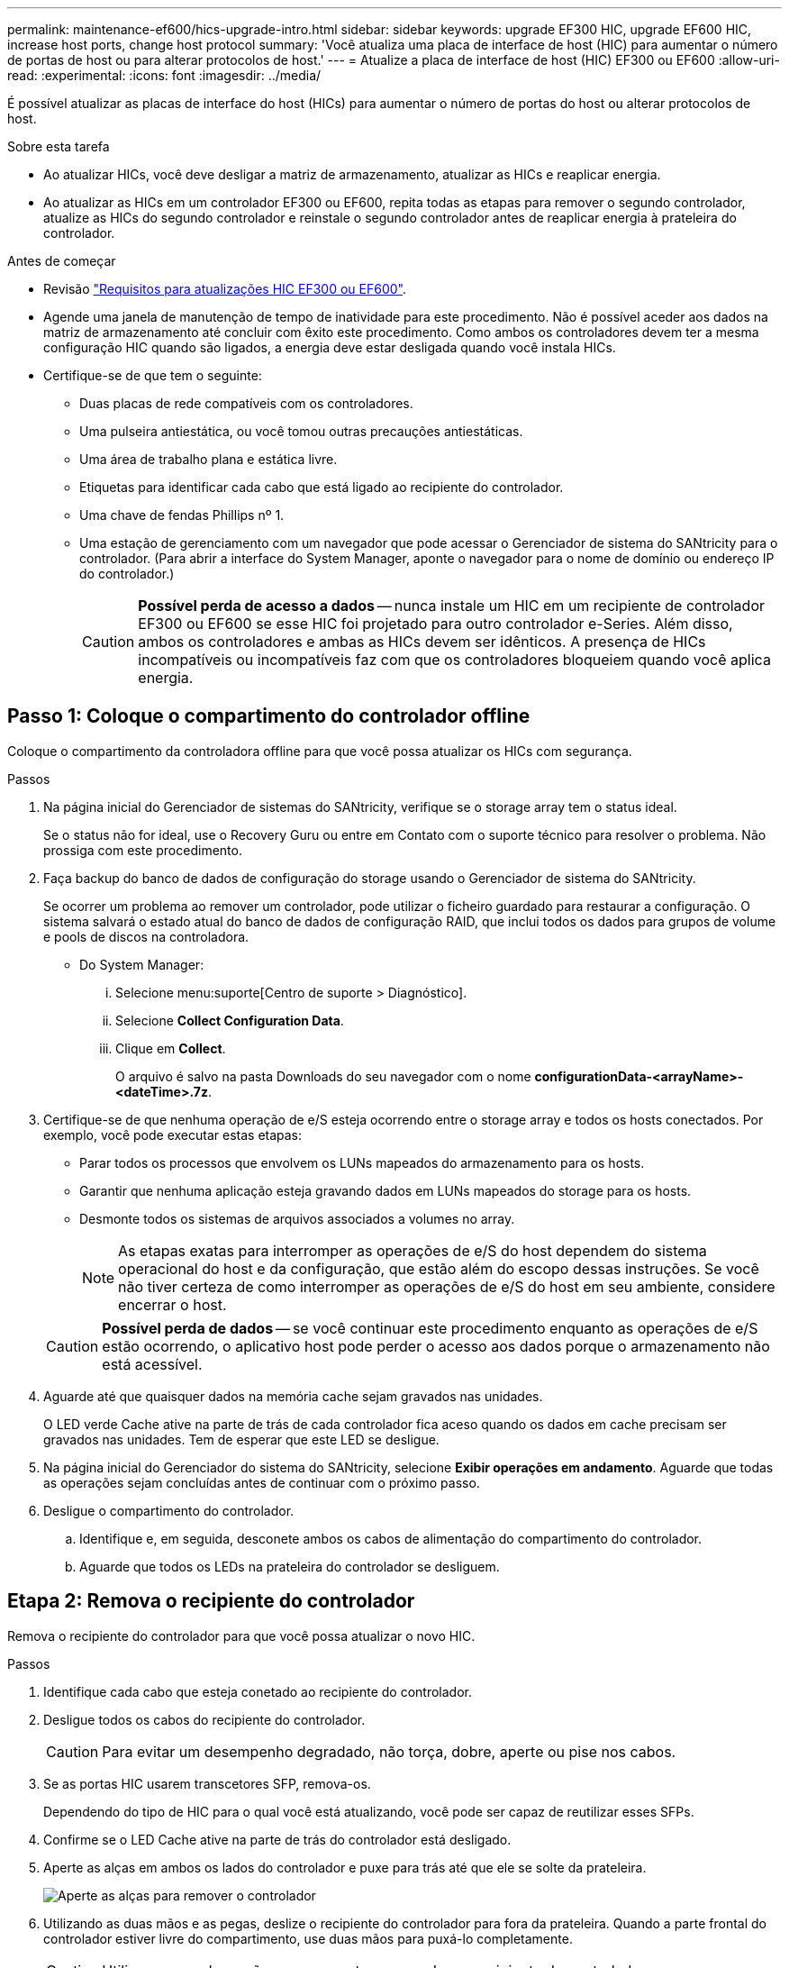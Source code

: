 ---
permalink: maintenance-ef600/hics-upgrade-intro.html 
sidebar: sidebar 
keywords: upgrade EF300 HIC, upgrade EF600 HIC, increase host ports, change host protocol 
summary: 'Você atualiza uma placa de interface de host (HIC) para aumentar o número de portas de host ou para alterar protocolos de host.' 
---
= Atualize a placa de interface de host (HIC) EF300 ou EF600
:allow-uri-read: 
:experimental: 
:icons: font
:imagesdir: ../media/


[role="lead"]
É possível atualizar as placas de interface do host (HICs) para aumentar o número de portas do host ou alterar protocolos de host.

.Sobre esta tarefa
* Ao atualizar HICs, você deve desligar a matriz de armazenamento, atualizar as HICs e reaplicar energia.
* Ao atualizar as HICs em um controlador EF300 ou EF600, repita todas as etapas para remover o segundo controlador, atualize as HICs do segundo controlador e reinstale o segundo controlador antes de reaplicar energia à prateleira do controlador.


.Antes de começar
* Revisão link:hics-overview-supertask-concept.html["Requisitos para atualizações HIC EF300 ou EF600"].
* Agende uma janela de manutenção de tempo de inatividade para este procedimento. Não é possível aceder aos dados na matriz de armazenamento até concluir com êxito este procedimento. Como ambos os controladores devem ter a mesma configuração HIC quando são ligados, a energia deve estar desligada quando você instala HICs.
* Certifique-se de que tem o seguinte:
+
** Duas placas de rede compatíveis com os controladores.
** Uma pulseira antiestática, ou você tomou outras precauções antiestáticas.
** Uma área de trabalho plana e estática livre.
** Etiquetas para identificar cada cabo que está ligado ao recipiente do controlador.
** Uma chave de fendas Phillips nº 1.
** Uma estação de gerenciamento com um navegador que pode acessar o Gerenciador de sistema do SANtricity para o controlador. (Para abrir a interface do System Manager, aponte o navegador para o nome de domínio ou endereço IP do controlador.)
+

CAUTION: *Possível perda de acesso a dados* -- nunca instale um HIC em um recipiente de controlador EF300 ou EF600 se esse HIC foi projetado para outro controlador e-Series. Além disso, ambos os controladores e ambas as HICs devem ser idênticos. A presença de HICs incompatíveis ou incompatíveis faz com que os controladores bloqueiem quando você aplica energia.







== Passo 1: Coloque o compartimento do controlador offline

Coloque o compartimento da controladora offline para que você possa atualizar os HICs com segurança.

.Passos
. Na página inicial do Gerenciador de sistemas do SANtricity, verifique se o storage array tem o status ideal.
+
Se o status não for ideal, use o Recovery Guru ou entre em Contato com o suporte técnico para resolver o problema. Não prossiga com este procedimento.

. Faça backup do banco de dados de configuração do storage usando o Gerenciador de sistema do SANtricity.
+
Se ocorrer um problema ao remover um controlador, pode utilizar o ficheiro guardado para restaurar a configuração. O sistema salvará o estado atual do banco de dados de configuração RAID, que inclui todos os dados para grupos de volume e pools de discos na controladora.

+
** Do System Manager:
+
... Selecione menu:suporte[Centro de suporte > Diagnóstico].
... Selecione *Collect Configuration Data*.
... Clique em *Collect*.
+
O arquivo é salvo na pasta Downloads do seu navegador com o nome *configurationData-<arrayName>-<dateTime>.7z*.





. Certifique-se de que nenhuma operação de e/S esteja ocorrendo entre o storage array e todos os hosts conectados. Por exemplo, você pode executar estas etapas:
+
** Parar todos os processos que envolvem os LUNs mapeados do armazenamento para os hosts.
** Garantir que nenhuma aplicação esteja gravando dados em LUNs mapeados do storage para os hosts.
** Desmonte todos os sistemas de arquivos associados a volumes no array.
+

NOTE: As etapas exatas para interromper as operações de e/S do host dependem do sistema operacional do host e da configuração, que estão além do escopo dessas instruções. Se você não tiver certeza de como interromper as operações de e/S do host em seu ambiente, considere encerrar o host.

+

CAUTION: *Possível perda de dados* -- se você continuar este procedimento enquanto as operações de e/S estão ocorrendo, o aplicativo host pode perder o acesso aos dados porque o armazenamento não está acessível.



. Aguarde até que quaisquer dados na memória cache sejam gravados nas unidades.
+
O LED verde Cache ative na parte de trás de cada controlador fica aceso quando os dados em cache precisam ser gravados nas unidades. Tem de esperar que este LED se desligue.

. Na página inicial do Gerenciador do sistema do SANtricity, selecione *Exibir operações em andamento*. Aguarde que todas as operações sejam concluídas antes de continuar com o próximo passo.
. Desligue o compartimento do controlador.
+
.. Identifique e, em seguida, desconete ambos os cabos de alimentação do compartimento do controlador.
.. Aguarde que todos os LEDs na prateleira do controlador se desliguem.






== Etapa 2: Remova o recipiente do controlador

Remova o recipiente do controlador para que você possa atualizar o novo HIC.

.Passos
. Identifique cada cabo que esteja conetado ao recipiente do controlador.
. Desligue todos os cabos do recipiente do controlador.
+

CAUTION: Para evitar um desempenho degradado, não torça, dobre, aperte ou pise nos cabos.

. Se as portas HIC usarem transcetores SFP, remova-os.
+
Dependendo do tipo de HIC para o qual você está atualizando, você pode ser capaz de reutilizar esses SFPs.

. Confirme se o LED Cache ative na parte de trás do controlador está desligado.
. Aperte as alças em ambos os lados do controlador e puxe para trás até que ele se solte da prateleira.
+
image::../media/remove_controller_5.png[Aperte as alças para remover o controlador]

. Utilizando as duas mãos e as pegas, deslize o recipiente do controlador para fora da prateleira. Quando a parte frontal do controlador estiver livre do compartimento, use duas mãos para puxá-lo completamente.
+

CAUTION: Utilize sempre duas mãos para suportar o peso de um recipiente do controlador.

+
image::../media/remove_controller_6.png[Use duas mãos para suportar o peso do controlador enquanto você remove]

. Coloque o recipiente do controlador numa superfície plana e sem estática.




== Passo 3: Remova o HIC

Remova o HIC original para que você possa substituí-lo por um atualizado.

.Passos
. Retire a tampa do recipiente do controlador desapertando o parafuso de aperto manual único e levantando a tampa aberta.
. Confirme se o LED verde no interior do controlador está desligado.
+
Se este LED verde estiver ligado, o controlador ainda está a utilizar a bateria. Deve aguardar que este LED se apague antes de remover quaisquer componentes.

. Utilizando uma chave de fendas Phillips, retire os dois parafusos que fixam a placa frontal HIC ao recipiente do controlador.
+
image::../media/hic_2.png[Remova a placa frontal do HIC]

+

NOTE: A imagem acima é um exemplo, a aparência do seu HIC pode diferir.

. Retire a placa frontal do HIC.
. Utilizando os dedos ou uma chave de fendas Phillips, desaperte o parafuso de aperto manual único que fixa o HIC à placa do controlador.
+
image::../media/hic_3.png[Solte os parafusos de aperto manual do HIC]

+

NOTE: O HIC vem com três localizações de parafuso na parte superior, mas é fixado com apenas um.

+

NOTE: A imagem acima é um exemplo, a aparência do seu HIC pode diferir.

. Solte cuidadosamente o HIC da placa controladora levantando-o para cima e para fora do controlador.
+

CAUTION: Tenha cuidado para não arranhar ou bater os componentes na parte inferior do HIC ou na parte superior da placa controladora.

+
image::../media/hic_4.png[Remova o HIC da placa controladora]

+

NOTE: A imagem acima é um exemplo, a aparência do seu HIC pode diferir.

. Coloque o HIC sobre uma superfície plana e livre de estática.




== Passo 4: Atualize o HIC

Depois de remover o HIC antigo, instale o novo.


CAUTION: *Possível perda de acesso a dados* -- nunca instale um HIC em um recipiente de controlador EF300 ou EF600 se esse HIC foi projetado para outro controlador e-Series. Além disso, ambos os controladores e ambas as HICs devem ser idênticos. A presença de HICs incompatíveis ou incompatíveis faz com que os controladores bloqueiem quando você aplica energia.

.Passos
. Desembale o novo HIC e a nova placa frontal HIC.
. Alinhe o parafuso de aperto manual único no HIC com os orifícios correspondentes no controlador e alinhe o conetor na parte inferior do HIC com o conetor de interface HIC na placa do controlador.
+
Tenha cuidado para não arranhar ou bater os componentes na parte inferior do HIC ou na parte superior da placa controladora.

+
image::../media/hic_7.png[Instale o HIC]

+

NOTE: A imagem acima é um exemplo, a aparência do seu HIC pode diferir.

. Baixe cuidadosamente o HIC para o devido lugar e assente o conetor HIC pressionando suavemente o HIC.
+

CAUTION: * Possíveis danos ao equipamento * - tenha muito cuidado para não apertar o conetor de fita dourada para os LEDs do controlador entre o HIC e o parafuso de aperto manual.

. Aperte manualmente o parafuso manual HIC.
+
image::../media/hic_3.png[Solte os parafusos de aperto manual do HIC]

+

NOTE: A imagem acima é um exemplo; a aparência do seu HIC pode diferir.

+

NOTE: Não use uma chave de fenda, ou você pode apertar demais os parafusos.

. Utilizando uma chave de fendas Phillips nº 1, fixe a placa frontal HIC removida do HIC original com os três parafusos.




== Etapa 5: Reinstale o recipiente do controlador

Depois de atualizar o HIC, reinstale o recipiente do controlador na prateleira do controlador.

.Passos
. Baixe a tampa do recipiente do controlador e fixe o parafuso de aperto manual.
. Enquanto aperta as alças do controlador, deslize suavemente o recipiente do controlador até a prateleira do controlador.
+

NOTE: O controlador clica audivelmente quando instalado corretamente na prateleira.

+
image::../media/remove_controller_7.png[Instale o controlador na gaveta]

. Se removido, instale os SFPs no novo HIC e volte a ligar todos os cabos. Se você estiver usando mais de um protocolo de host, certifique-se de instalar os SFPs nas portas de host corretas.
+
Se você estiver usando mais de um protocolo de host, certifique-se de instalar os SFPs nas portas de host corretas.





== Passo 6: Conclua a atualização do HIC

Coloque o controlador on-line, colete dados de suporte e retome as operações.

.Passos
. Coloque o controlador online.
+
.. Ligue os cabos de alimentação.


. À medida que o controlador arranca, verifique os LEDs do controlador.
+
** O LED âmbar de atenção permanece aceso.
** Os LEDs do Host Link podem estar ligados, piscando ou desligados, dependendo da interface do host.


. Quando o controlador estiver novamente online, confirme se o seu estado é ideal e verifique os LEDs de atenção do compartimento do controlador.
+
Se o estado não for o ideal ou se algum dos LEDs de atenção estiver aceso, confirme se todos os cabos estão corretamente encaixados e o recipiente do controlador está instalado corretamente. Se necessário, remova e reinstale o recipiente do controlador.

+

NOTE: Se não conseguir resolver o problema, contacte o suporte técnico.

. Clique em menu:hardware[suporte > Centro de Atualização] para garantir que a versão mais recente do SANtricity os esteja instalada.
+
Conforme necessário, instale a versão mais recente.

. Verifique se todos os volumes foram devolvidos ao proprietário preferido.
+
.. Selecione menu:armazenamento[volumes]. Na página *todos os volumes*, verifique se os volumes são distribuídos aos seus proprietários preferidos. Selecione menu:mais[alterar propriedade] para ver os proprietários de volume.
.. Se todos os volumes forem propriedade do proprietário preferido, avance para o passo 6.
.. Se nenhum dos volumes for retornado, você deverá retornar manualmente os volumes. Vá para menu:mais[redistribuir volumes].
.. Se apenas alguns dos volumes forem devolvidos aos seus proprietários preferidos após a distribuição automática ou a distribuição manual, você deverá verificar o Recovery Guru para problemas de conetividade do host.
.. Se não houver Recovery Guru presente ou se seguir as etapas do Recovery Guru, os volumes ainda não serão devolvidos aos seus proprietários preferenciais, entre em Contato com o suporte.


. Colete dados de suporte para sua matriz de armazenamento usando o Gerenciador de sistema do SANtricity.
+
.. Selecione menu:suporte[Centro de suporte > Diagnóstico].
.. Selecione *coletar dados de suporte*.
.. Clique em *Collect*.
+
O arquivo é salvo na pasta Downloads do seu navegador com o nome *support-data.7z*.





.O que se segue?
O processo de atualização de uma placa de interface de host em seu storage array está concluído. Pode retomar as operações normais.
